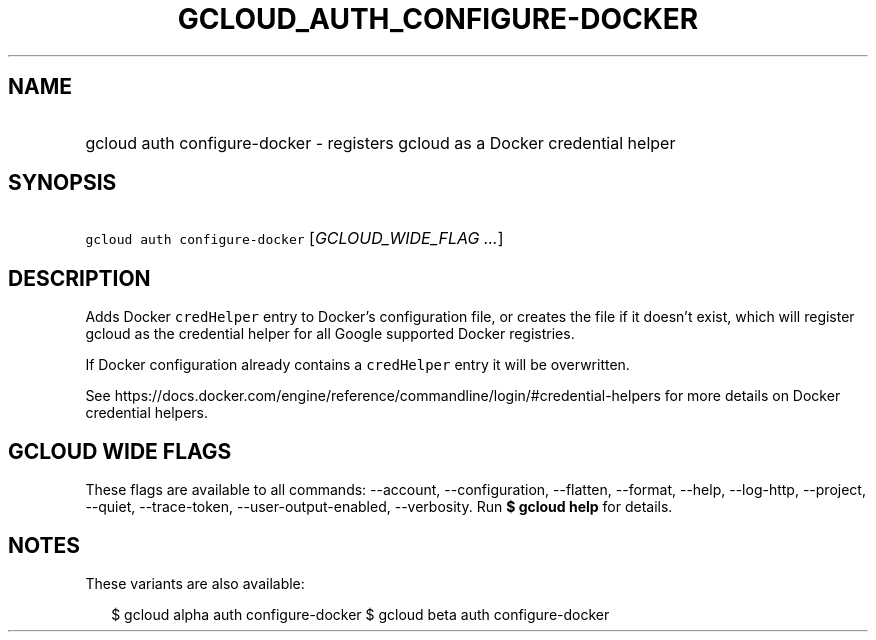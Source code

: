 
.TH "GCLOUD_AUTH_CONFIGURE\-DOCKER" 1



.SH "NAME"
.HP
gcloud auth configure\-docker \- registers gcloud as a Docker credential helper



.SH "SYNOPSIS"
.HP
\f5gcloud auth configure\-docker\fR [\fIGCLOUD_WIDE_FLAG\ ...\fR]



.SH "DESCRIPTION"

Adds Docker \f5credHelper\fR entry to Docker's configuration file, or creates
the file if it doesn't exist, which will register gcloud as the credential
helper for all Google supported Docker registries.

If Docker configuration already contains a \f5credHelper\fR entry it will be
overwritten.

See
https://docs.docker.com/engine/reference/commandline/login/#credential\-helpers
for more details on Docker credential helpers.



.SH "GCLOUD WIDE FLAGS"

These flags are available to all commands: \-\-account, \-\-configuration,
\-\-flatten, \-\-format, \-\-help, \-\-log\-http, \-\-project, \-\-quiet,
\-\-trace\-token, \-\-user\-output\-enabled, \-\-verbosity. Run \fB$ gcloud
help\fR for details.



.SH "NOTES"

These variants are also available:

.RS 2m
$ gcloud alpha auth configure\-docker
$ gcloud beta auth configure\-docker
.RE

